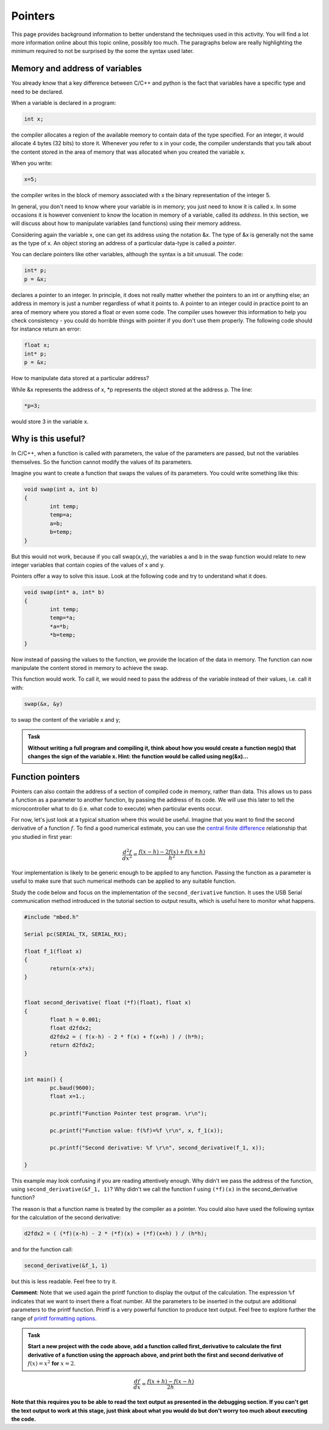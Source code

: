 Pointers
========

This page provides background information to better understand the techniques used in this activity.
You will find a lot more information online about this topic online, possibly too much.
The paragraphs below are really highlighting the minimum required to not be surprised by the some the syntax used later.



Memory and address of variables
-------------------------------


You already know that a key difference between C/C++ and python is the fact that variables have a specific type and need to be declared.

When a variable is declared in a program:


.. code-block:: c

	int x;

the compiler allocates a region of the available memory to contain data of the type specified.
For an integer, it would allocate 4 bytes (32 bits) to store it.
Whenever you refer to x in your code, the compiler understands that you talk about the content stored in the area of memory that was allocated when you created the variable x.

When you write:

.. code-block:: c

	x=5;
	
the compiler writes in the block of memory associated with x the binary representation of the integer 5.

In general, you don't need to know where your variable is in memory; you just need to know it is called x.
In some occasions it is however convenient to know the location in memory of a variable, called its *address*.
In this section, we will discuss about how to manipulate variables (and functions) using their memory address.

Considering again the variable x, one can get its address using the notation &x.
The type of &x is generally not the same as the type of x.
An object storing an address of a particular data-type is called a *pointer*.

You can declare pointers like other variables, although the syntax is a bit unusual.
The code:

.. code-block:: c

	int* p;
	p = &x;


declares a pointer to an integer.
In principle, it does not really matter whether the pointers to an int or anything else; an address in memory is just a number regardless of what it points to.
A pointer to an integer could in practice point to an area of memory where you stored a float or even some code.
The compiler uses however this information to help you check consistency - you could do horrible things with pointer if you don't use them properly.
The following code should for instance return an error:

.. code-block:: c

	float x;
	int* p;
	p = &x;


How to manipulate data stored at a particular address? 

While &x represents the address of x, \*p represents the object stored at the address p.
The line:

.. code-block:: c

	*p=3;

would store 3 in the variable x.


Why is this useful?
-------------------

In C/C++, when a function is called with parameters, the value of the parameters are passed, but not the variables themselves.
So the function cannot modify the values of its parameters.

Imagine you want to create a function that swaps the values of its parameters.
You could write something like this:

.. code-block:: c

	void swap(int a, int b)
	{
		int temp;
		temp=a;
		a=b;
		b=temp;
	}

But this would not work, because if you call swap(x,y), the variables a and b in the swap function would relate to new integer variables that contain copies of the values of x and y.

Pointers offer a way to solve this issue.
Look at the following code and try to understand what it does.


.. code-block:: c

	void swap(int* a, int* b)
	{
		int temp;
		temp=*a;
		*a=*b;
		*b=temp;
	}

Now instead of passing the values to the function, we provide the location of the data in memory.
The function can now manipulate the content stored in memory to achieve the swap.

This function would work. To call it, we would need to pass the address of the variable instead of their values, i.e. call it with:

.. code-block:: c

	swap(&x, &y)

to swap the content of the variable x and y;



.. admonition:: Task

	**Without writing a full program and compiling it, think about how you would create a function neg(x) that changes the sign of the variable x.
	Hint: the function would be called using neg(&x)...**




Function pointers
-----------------

Pointers can also contain the address of a section of compiled code in memory, rather than data.
This allows us to pass a function as a parameter to another function, by passing the address of its code.
We will use this later to tell the microcontroller what to do (i.e. what code to execute) when particular events occur.

For now, let's just look at a typical situation where this would be useful.
Imagine that you want to find the second derivative of a function :math:`f`.
To find a good numerical estimate, you can use the `central finite difference
<https://en.wikipedia.org/wiki/Finite_difference_coefficient>`_ relationship that you studied in first year:

.. math::

   \frac{d^2f}{dx^2} = \frac{f(x-h) - 2 f(x) + f(x+h)}{h^2}

Your implementation is likely to be generic enough to be applied to any function.
Passing the function as a parameter is useful to make sure that such numerical methods
can be applied to any suitable function.

Study the code below and focus on the implementation of the ``second_derivative`` function.
It uses the USB Serial communication method introduced in the tutorial section
to output results, which is useful here to monitor what happens.



.. code-block:: c

	#include "mbed.h"

	Serial pc(SERIAL_TX, SERIAL_RX);

	float f_1(float x)
	{
		return(x-x*x);
	}


	float second_derivative( float (*f)(float), float x)
	{
		float h = 0.001;
		float d2fdx2;
		d2fdx2 = ( f(x-h) - 2 * f(x) + f(x+h) ) / (h*h);
		return d2fdx2;
	}


	int main() {
		pc.baud(9600);
		float x=1.;
		
		pc.printf("Function Pointer test program. \r\n");

		pc.printf("Function value: f(%f)=%f \r\n", x, f_1(x));

		pc.printf("Second derivative: %f \r\n", second_derivative(f_1, x));

	}



This example may look confusing if you are reading attentively enough.
Why didn't we pass the address of the function, using ``second_derivative(&f_1, 1)``?
Why didn't we call the function f using ``(*f)(x)`` in the second_derivative function?

The reason is that a function name is treated by the compiler as a pointer.
You could also have used the following syntax for the calculation of the second derivative:

.. code-block:: c

	d2fdx2 = ( (*f)(x-h) - 2 * (*f)(x) + (*f)(x+h) ) / (h*h);

and for the function call:

.. code-block:: c

	second_derivative(&f_1, 1)

but this is less readable.
Feel free to try it.

**Comment**: Note that we used again the printf function to display the output of the calculation.
The expression ``%f`` indicates that we want to insert there a float number.
All the parameters to be inserted in the output are additional parameters to the printf function.
Printf is a very powerful function to produce text output.
Feel free to explore further the range of `printf formatting options <https://www.cprogramming.com/tutorial/printf-format-strings.html>`_.

.. admonition:: Task

	**Start a new project with the code above, add a function called first_derivative
	to calculate the first derivative of a function using the approach above,
	and print both the first and second derivative of** :math:`f(x)=x^2` **for** :math:`x=2`.


.. math::

   \frac{df}{dx} = \frac{f(x+h) - f(x-h)}{2h}


**Note that this requires you to be able to read the text output
as presented in the debugging section. If you can't get the text output to work at this stage,
just think about what you would do but don't worry too much about executing the code.**




